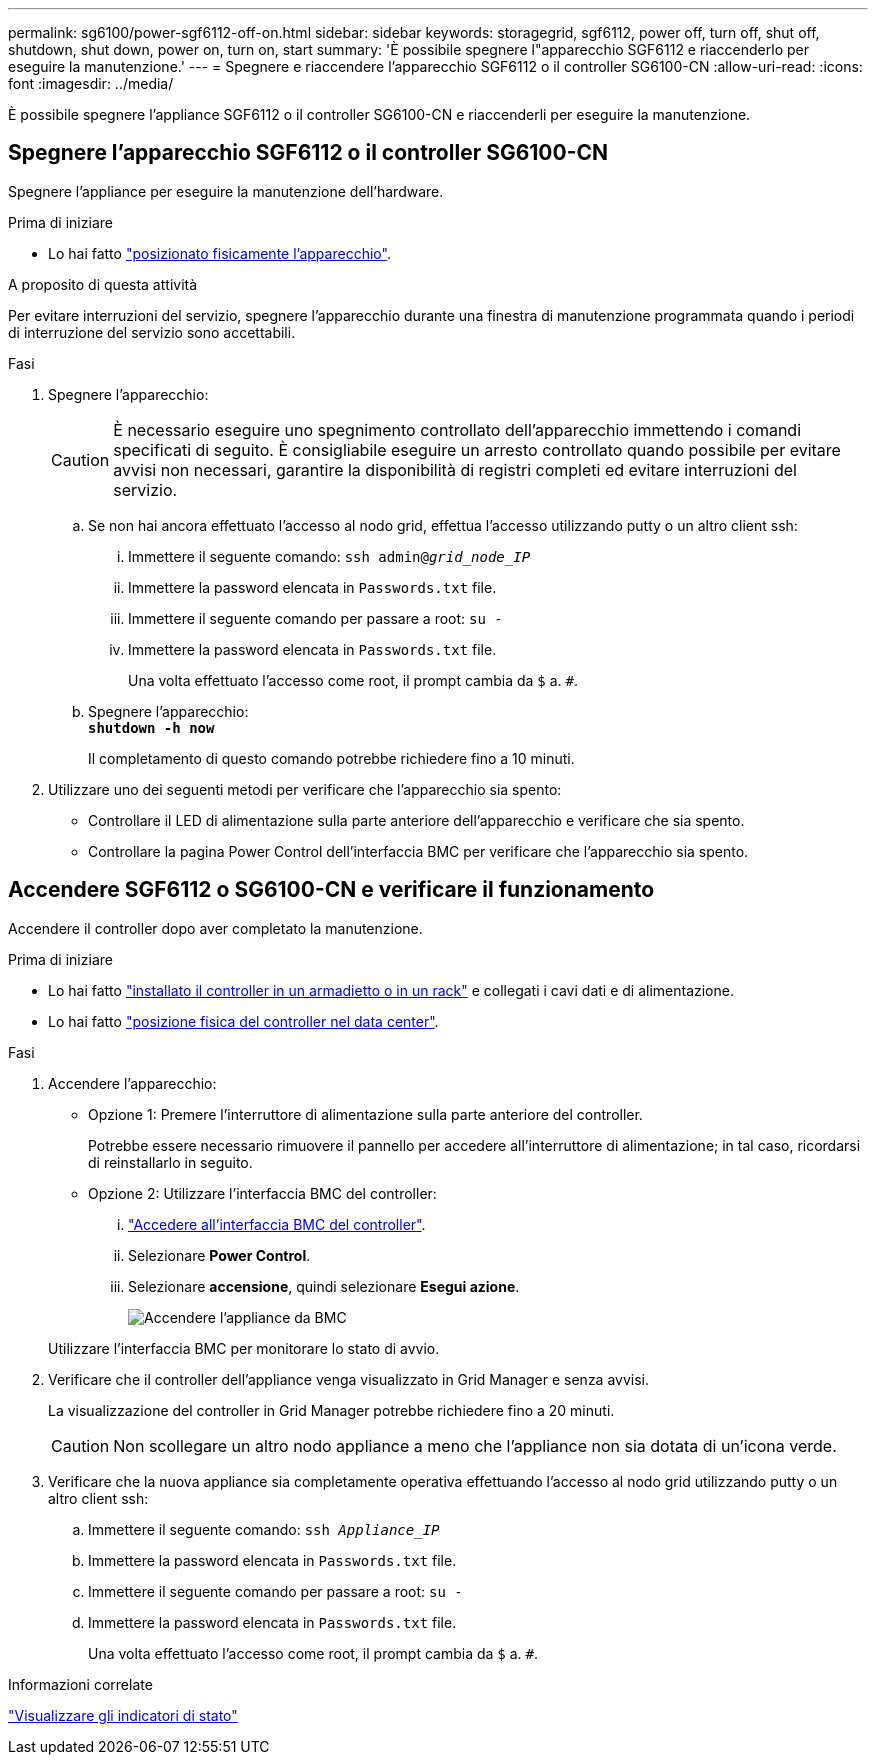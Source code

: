 ---
permalink: sg6100/power-sgf6112-off-on.html 
sidebar: sidebar 
keywords: storagegrid, sgf6112, power off, turn off, shut off, shutdown, shut down, power on, turn on, start 
summary: 'È possibile spegnere l"apparecchio SGF6112 e riaccenderlo per eseguire la manutenzione.' 
---
= Spegnere e riaccendere l'apparecchio SGF6112 o il controller SG6100-CN
:allow-uri-read: 
:icons: font
:imagesdir: ../media/


[role="lead"]
È possibile spegnere l'appliance SGF6112 o il controller SG6100-CN e riaccenderli per eseguire la manutenzione.



== Spegnere l'apparecchio SGF6112 o il controller SG6100-CN

Spegnere l'appliance per eseguire la manutenzione dell'hardware.

.Prima di iniziare
* Lo hai fatto link:locating-sgf6112-in-data-center.html["posizionato fisicamente l'apparecchio"].


.A proposito di questa attività
Per evitare interruzioni del servizio, spegnere l'apparecchio durante una finestra di manutenzione programmata quando i periodi di interruzione del servizio sono accettabili.

.Fasi
. Spegnere l'apparecchio:
+

CAUTION: È necessario eseguire uno spegnimento controllato dell'apparecchio immettendo i comandi specificati di seguito. È consigliabile eseguire un arresto controllato quando possibile per evitare avvisi non necessari, garantire la disponibilità di registri completi ed evitare interruzioni del servizio.

+
.. Se non hai ancora effettuato l'accesso al nodo grid, effettua l'accesso utilizzando putty o un altro client ssh:
+
... Immettere il seguente comando: `ssh admin@_grid_node_IP_`
... Immettere la password elencata in `Passwords.txt` file.
... Immettere il seguente comando per passare a root: `su -`
... Immettere la password elencata in `Passwords.txt` file.
+
Una volta effettuato l'accesso come root, il prompt cambia da `$` a. `#`.



.. Spegnere l'apparecchio: +
`*shutdown -h now*`
+
Il completamento di questo comando potrebbe richiedere fino a 10 minuti.



. Utilizzare uno dei seguenti metodi per verificare che l'apparecchio sia spento:
+
** Controllare il LED di alimentazione sulla parte anteriore dell'apparecchio e verificare che sia spento.
** Controllare la pagina Power Control dell'interfaccia BMC per verificare che l'apparecchio sia spento.






== Accendere SGF6112 o SG6100-CN e verificare il funzionamento

Accendere il controller dopo aver completato la manutenzione.

.Prima di iniziare
* Lo hai fatto link:reinstalling-sgf6112-into-cabinet-or-rack.html["installato il controller in un armadietto o in un rack"] e collegati i cavi dati e di alimentazione.
* Lo hai fatto link:locating-sgf6112-in-data-center.html["posizione fisica del controller nel data center"].


.Fasi
. Accendere l'apparecchio:
+
** Opzione 1: Premere l'interruttore di alimentazione sulla parte anteriore del controller.
+
Potrebbe essere necessario rimuovere il pannello per accedere all'interruttore di alimentazione; in tal caso, ricordarsi di reinstallarlo in seguito.

** Opzione 2: Utilizzare l'interfaccia BMC del controller:
+
... link:../installconfig/accessing-bmc-interface.html["Accedere all'interfaccia BMC del controller"].
... Selezionare *Power Control*.
... Selezionare *accensione*, quindi selezionare *Esegui azione*.
+
image::../media/sgf6112_power_on_from_bmc.png[Accendere l'appliance da BMC]

+
Utilizzare l'interfaccia BMC per monitorare lo stato di avvio.





. Verificare che il controller dell'appliance venga visualizzato in Grid Manager e senza avvisi.
+
La visualizzazione del controller in Grid Manager potrebbe richiedere fino a 20 minuti.

+

CAUTION: Non scollegare un altro nodo appliance a meno che l'appliance non sia dotata di un'icona verde.

. Verificare che la nuova appliance sia completamente operativa effettuando l'accesso al nodo grid utilizzando putty o un altro client ssh:
+
.. Immettere il seguente comando: `ssh _Appliance_IP_`
.. Immettere la password elencata in `Passwords.txt` file.
.. Immettere il seguente comando per passare a root: `su -`
.. Immettere la password elencata in `Passwords.txt` file.
+
Una volta effettuato l'accesso come root, il prompt cambia da `$` a. `#`.





.Informazioni correlate
link:../installconfig/viewing-status-indicators.html["Visualizzare gli indicatori di stato"]
